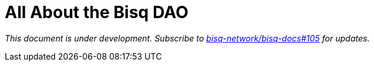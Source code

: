 = All About the Bisq DAO
:imagesdir: ./images
:!figure-caption:

_This document is under development. Subscribe to https://github.com/bisq-network/bisq-docs/issues/105[bisq-network/bisq-docs#105] for updates._